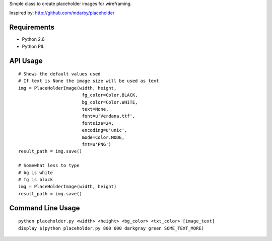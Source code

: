Simple class to create placeholder images for wireframing.

Inspired by: http://github.com/mdarby/placeholder

Requirements
============

* Python 2.6
* Python PIL

API Usage
=========

::

        # Shows the default values used
        # If text is None the image size will be used as text
        img = PlaceHolderImage(width, height,
                                fg_color=Color.BLACK,
                                bg_color=Color.WHITE,
                                text=None,
                                font=u'Verdana.ttf',
                                fontsize=24,
                                encoding=u'unic',
                                mode=Color.MODE,
                                fmt=u'PNG')
        result_path = img.save()

        # Somewhat less to type
        # bg is white
        # fg is black
        img = PlaceHolderImage(width, height)
        result_path = img.save()


Command Line Usage
==================

::

        python placeholder.py <width> <height> <bg_color> <txt_color> [image_text]
        display $(python placeholder.py 800 600 darkgray green SOME_TEXT_MORE)
